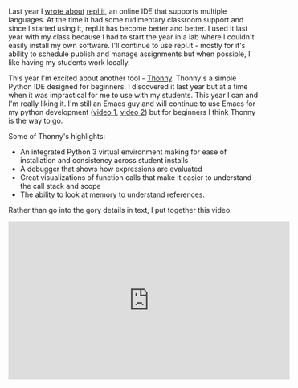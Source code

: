 #+BEGIN_COMMENT
.. title: New Term New Tool - Thonny, a Python IDE
.. slug: new-tool-thonny
.. date: 2017-09-21 07:31:42 UTC-04:00
.. tags: tools, cs, teaching
.. category: 
.. link: 
.. description: 
.. type: text
#+END_COMMENT

* 
Last year I [[https://cestlaz.github.io/posts/new-term-new-tool-replit][wrote about]] [[http://repl.it][repl.it]], an online IDE that supports multiple
languages. At the time it had some rudimentary classroom support and
since I started using it, repl.it has become better and better. I
used it last year with my class because I had to start the year in a
lab where I couldn't easily install my own software. I'll continue to
use repl.it - mostly for it's ability to schedule publish and manage
assignments but when possible, I like having my students work
locally. 

This year I'm excited about another tool - [[http://thonny.org][Thonny]]. Thonny's a simple
Python IDE designed for beginners. I discovered it last year but at a
time when it was impractical for me to use with my students. This
year I can and I'm really liking it. I'm still an Emacs guy and will
continue to use Emacs for my python development ([[http://cestlaz.github.io/posts/using-emacs-12-python/][video 1]], [[http://cestlaz.github.io/posts/using-emacs-13-yasnippet][video 2]]) but
for beginners I think Thonny is the way to go.

Some of Thonny's highlights:
- An integrated Python 3 virtual environment making for ease of
  installation and consistency across student installs
- A debugger that shows how expressions are evaluated
- Great visualizations of function calls that make it easier to
  understand the call stack and scope
- The ability to look at memory to understand references.

Rather than go into the gory details in text, I put together this
video:

#+BEGIN_EXPORT html


<iframe width="560" height="315" src="https://www.youtube.com/embed/lWaCl0WjNZI" frameborder="0" allowfullscreen></iframe>


#+END_EXPORT
